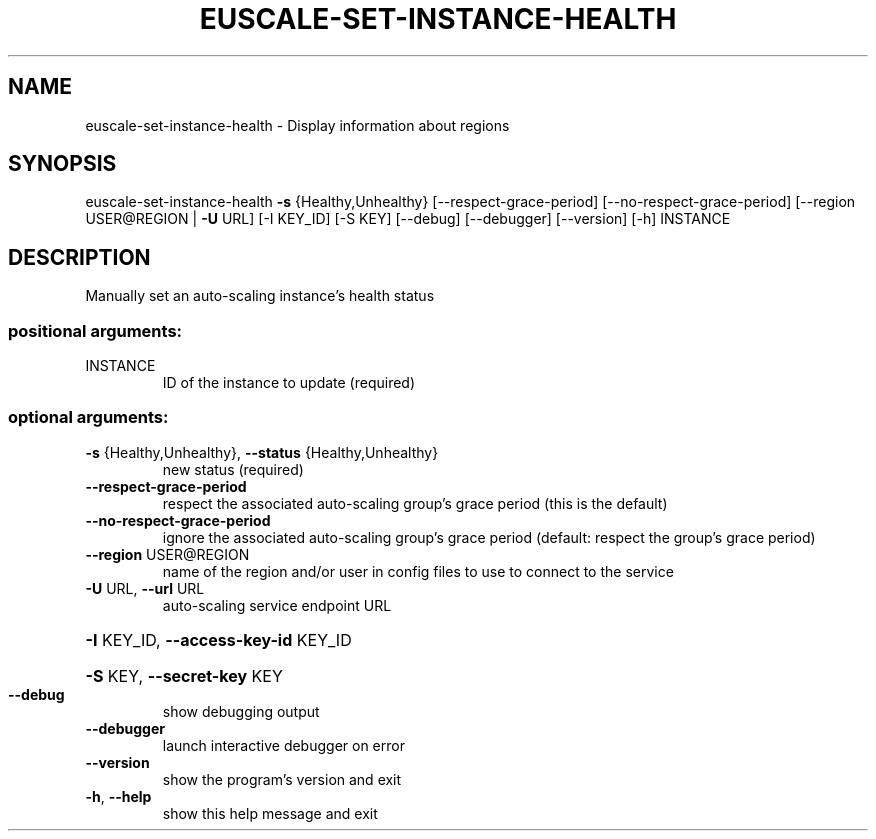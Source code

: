 .\" DO NOT MODIFY THIS FILE!  It was generated by help2man 1.40.12.
.TH EUSCALE-SET-INSTANCE-HEALTH "1" "May 2013" "euca2ools 3.0.0" "User Commands"
.SH NAME
euscale-set-instance-health \- Display information about regions
.SH SYNOPSIS
euscale\-set\-instance\-health \fB\-s\fR {Healthy,Unhealthy}
[\-\-respect\-grace\-period]
[\-\-no\-respect\-grace\-period]
[\-\-region USER@REGION | \fB\-U\fR URL] [\-I KEY_ID]
[\-S KEY] [\-\-debug] [\-\-debugger] [\-\-version]
[\-h]
INSTANCE
.SH DESCRIPTION
Manually set an auto\-scaling instance's health status
.SS "positional arguments:"
.TP
INSTANCE
ID of the instance to update (required)
.SS "optional arguments:"
.TP
\fB\-s\fR {Healthy,Unhealthy}, \fB\-\-status\fR {Healthy,Unhealthy}
new status (required)
.TP
\fB\-\-respect\-grace\-period\fR
respect the associated auto\-scaling group's grace
period (this is the default)
.TP
\fB\-\-no\-respect\-grace\-period\fR
ignore the associated auto\-scaling group's grace
period (default: respect the group's grace period)
.TP
\fB\-\-region\fR USER@REGION
name of the region and/or user in config files to use
to connect to the service
.TP
\fB\-U\fR URL, \fB\-\-url\fR URL
auto\-scaling service endpoint URL
.HP
\fB\-I\fR KEY_ID, \fB\-\-access\-key\-id\fR KEY_ID
.HP
\fB\-S\fR KEY, \fB\-\-secret\-key\fR KEY
.TP
\fB\-\-debug\fR
show debugging output
.TP
\fB\-\-debugger\fR
launch interactive debugger on error
.TP
\fB\-\-version\fR
show the program's version and exit
.TP
\fB\-h\fR, \fB\-\-help\fR
show this help message and exit
